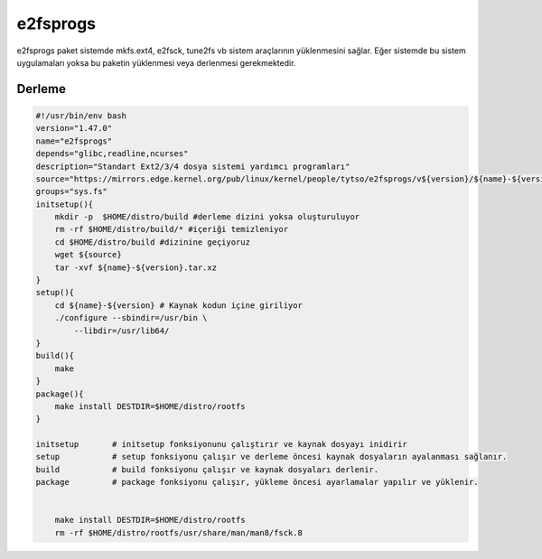 e2fsprogs
+++++++++

e2fsprogs paket sistemde mkfs.ext4, e2fsck, tune2fs vb sistem araçlarının yüklenmesini sağlar. Eğer sistemde bu sistem uygulamaları yoksa bu paketin yüklenmesi veya derlenmesi gerekmektedir.

Derleme
-------

.. code-block:: shell

    #!/usr/bin/env bash
    version="1.47.0"
    name="e2fsprogs"
    depends="glibc,readline,ncurses"
    description="Standart Ext2/3/4 dosya sistemi yardımcı programları"
    source="https://mirrors.edge.kernel.org/pub/linux/kernel/people/tytso/e2fsprogs/v${version}/${name}-${version}.tar.xz"
    groups="sys.fs"
    initsetup(){
        mkdir -p  $HOME/distro/build #derleme dizini yoksa oluşturuluyor
        rm -rf $HOME/distro/build/* #içeriği temizleniyor
        cd $HOME/distro/build #dizinine geçiyoruz
        wget ${source}
        tar -xvf ${name}-${version}.tar.xz
    }
    setup(){
        cd ${name}-${version} # Kaynak kodun içine giriliyor
        ./configure --sbindir=/usr/bin \
            --libdir=/usr/lib64/  
    }
    build(){
        make
    }
    package(){
        make install DESTDIR=$HOME/distro/rootfs
    }
    
    initsetup       # initsetup fonksiyonunu çalıştırır ve kaynak dosyayı inidirir
    setup           # setup fonksiyonu çalışır ve derleme öncesi kaynak dosyaların ayalanması sağlanır.
    build           # build fonksiyonu çalışır ve kaynak dosyaları derlenir.
    package         # package fonksiyonu çalışır, yükleme öncesi ayarlamalar yapılır ve yüklenir.
    

	make install DESTDIR=$HOME/distro/rootfs
	rm -rf $HOME/distro/rootfs/usr/share/man/man8/fsck.8

	
.. raw:: pdf

   PageBreak

